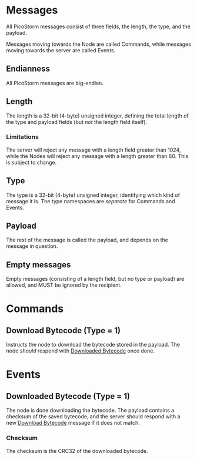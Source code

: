 * Messages

All PicoStorm messages consist of three fields, the length, the type, and the payload.

Messages moving towards the Node are called Commands, while messages moving
towards the server are called Events.

** Endianness

All PicoStorm messages are big-endian.

** Length

The length is a 32-bit (4-byte) unsigned integer, defining the total length of
the type and payload fields (but /not/ the length field itself).

*** Limitations

The server will reject any message with a length field greater than 1024, while the
Nodes will reject any message with a length greater than 60. This is subject to
change.

** Type

The type is a 32-bit (4-byte) unsigned integer, identifying which kind of message
it is. The type namespaces are /separate/ for Commands and Events.

** Payload

The rest of the message is called the payload, and depends on the message in question.

** Empty messages

Empty messages (consisting of a length field, but no type or payload) are allowed, and
MUST be ignored by the recipient.

* Commands

** Download Bytecode (Type = 1)
   :PROPERTIES:
   :CUSTOM_ID: command-download-bytecode
   :END:

Instructs the node to download the bytecode stored in the payload. The node
/should/ respond with [[#event-downloaded-bytecode][Downloaded Bytecode]] once done.

* Events

** Downloaded Bytecode (Type = 1)
   :PROPERTIES:
   :CUSTOM_ID: event-downloaded-bytecode
   :END:

The node is done downloading the bytecode. The payload contains a checksum of
the saved bytecode, and the server should respond with a new [[#command-downloaded-bytecode][Download Bytecode]]
message if it does not match.

*** Checksum

The checksum is the CRC32 of the downloaded bytecode.
